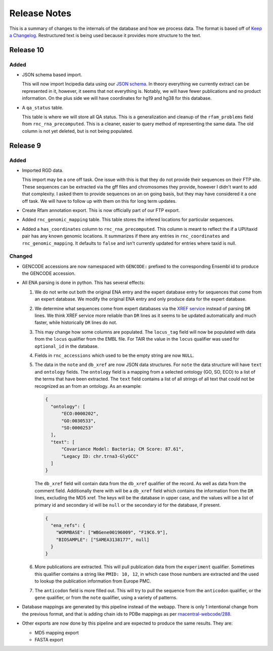 Release Notes
=============

This is a summary of changes to the internals of the database and how we
process data. The format is based off of `Keep a Changelog
<http://keepachangelog.com/en/1.0.0/>`_. Restructured text is being used because
it provides more structure to the text.

Release 10
----------

Added
`````

- JSON schema based import.

  This will now import lncipedia data using our `JSON schema
  <https://github.com/RNAcentral/rnacentral-data-schema>`_. In theory everything
  we currently extract can be represented in it, however, it seems that not
  everything is. Notably, we will have fewer publications and no product
  information. On the plus side we will have coordinates for hg19 and hg38 for
  this database.

- A ``qa_status`` table.

  This table is where we will store all QA status. This is a generalization and
  cleanup of the ``rfam_problems`` field from ``rnc_rna_precomputed``. This is a
  cleaner, easier to query method of representing the same data. The old column
  is not yet deleted, but is not being populated.

Release 9
---------

Added
`````

- Imported RGD data.

  This import may be a one off task. One issue with this is that they do not
  provide their sequences on their FTP site. These sequences can be extracted
  via the gff files and chromosomes they provide, however I didn't want to add
  that complexity. I asked them to provide sequences on an on going basis, but
  they may have considered it a one off task. We will have to follow up with
  them on this for long term updates.

- Create Rfam annotation export. This is now officially part of our FTP export.

- Added ``rnc_genomic_mapping`` table. This table stores the infered locations
  for particular sequences.

- Added a ``has_coordinates`` column to ``rnc_rna_precomputed``. This column is
  meant to reflect the if a UPI/taxid pair has any known genomic locations. It
  summarizes if there any entries in ``rnc_coordinates`` and
  ``rnc_genomic_mapping``. It defaults to ``false`` and isn't currently updated
  for entries where taxid is null.

Changed
```````

- GENCODE accessions are now namespaced with ``GENCODE:`` prefixed to the
  corresponding Ensembl id to produce the GENCODE accession.

- All ENA parsing is done in python. This has several effects:

  1. We do not write out both the original ENA entry and the expert database
     entry for sequences that come from an expert database. We modify the
     original ENA entry and only produce data for the expert database.

  2. We determine what sequences come from expert databases via the `XREF
     service <https://www.ebi.ac.uk/ena/browse/xref-service-rest>`_ instead of
     parsing ``DR`` lines. We think XREF service more reliable than ``DR``
     lines as it seems to be updated automatically and much faster, while
     historically ``DR`` lines do not.

  3. This may change how some columns are populated. The ``locus_tag`` field
     will now be populated with data from the ``locus`` qualifier from the EMBL
     file. For TAIR the value in the ``locus`` qualifier was used for
     ``optional_id`` in the database.

  4. Fields in ``rnc_accessions`` which used to be the empty string are now
     ``NULL``.

  5. The data in the ``note`` and ``db_xref`` are now JSON data structures. For
     ``note`` the data structure will have ``text`` and ``ontology`` fields. The
     ``ontology`` field is a mapping from a selected ontology (GO, SO, ECO) to a
     list of the terms that have been extracted. The ``text`` field contains a
     list of all strings of all text that could not be recognized as an from an
     ontology. As an example:

     .. code:: json

       {
         "ontology": [
             "ECO:0000202",
             "GO:0030533",
             "SO:0000253"
         ],
         "text": [
             "Covariance Model: Bacteria; CM Score: 87.61",
             "Legacy ID: chr.trna3-GlyGCC"
         ]
       }

     The ``db_xref`` field will contain data from the ``db_xref`` qualifier of
     the record. As well as data from the comment field. Additionally there with
     will be a ``db_xref`` field which contains the information from the ``DR``
     lines, excluding the MD5 xref. The keys will be the database in upper case,
     and the values will be a list of primary id and secondary id will be
     ``null`` or the secondary id for the database, if present.

     .. code:: json

       {
         "ena_refs": {
           "WORMBASE": ["WBGene00196009", "F19C6.9"],
           "BIOSAMPLE": ["SAMEA3138177", null]
         }
       }

  6. More publications are extracted. This will pull publication data from the
     ``experiment`` qualifier. Sometimes this qualifier contains a string like
     ``PMID: 10, 12``, in which case those numbers are extracted and the used to
     lookup the publication information from Europe PMC.

  7. The ``anticodon`` field is more filled out. This will try to pull the
     sequence from the ``anticodon`` qualifier, or the ``gene`` qualifier, or
     from the ``note`` qualifier, using a variety of patterns.

- Database mappings are generated by this pipeline instead of the webapp. There
  is only 1 intentional change from the previous format, and that is adding
  chain ids to PDBe mappings as per `rnacentral-webcode/288
  <https://github.com/RNAcentral/rnacentral-webcode/issues/288>`_.

- Other exports are now done by this pipeline and are expected to produce the
  same results. They are:

  - MD5 mapping export
  - FASTA export
